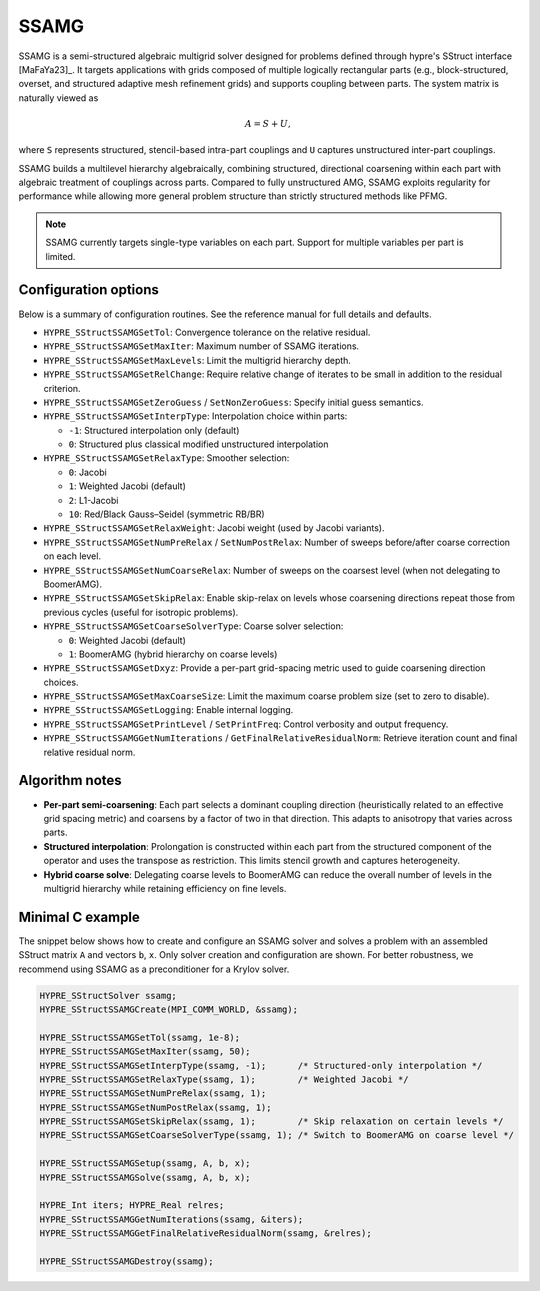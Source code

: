 .. Copyright (c) 1998 Lawrence Livermore National Security, LLC and other
   HYPRE Project Developers. See the top-level COPYRIGHT file for details.

   SPDX-License-Identifier: (Apache-2.0 OR MIT)


SSAMG
==============================================================================

SSAMG is a semi-structured algebraic multigrid solver designed for problems
defined through hypre's SStruct interface [MaFaYa23]_. It targets applications
with grids composed of multiple logically rectangular parts (e.g., block-structured,
overset, and structured adaptive mesh refinement grids) and supports coupling
between parts. The system matrix is naturally viewed as

.. math::

   A = S + U,

where ``S`` represents structured, stencil-based intra-part couplings and ``U``
captures unstructured inter-part couplings.

SSAMG builds a multilevel hierarchy algebraically, combining structured,
directional coarsening within each part with algebraic treatment of couplings
across parts. Compared to fully unstructured AMG, SSAMG exploits regularity for
performance while allowing more general problem structure than strictly
structured methods like PFMG.

.. note::
   SSAMG currently targets single-type variables on each part. Support for
   multiple variables per part is limited.

Configuration options
------------------------------------------------------------------------------

Below is a summary of configuration routines. See the reference manual for full
details and defaults.

- ``HYPRE_SStructSSAMGSetTol``: Convergence tolerance on the relative residual.
- ``HYPRE_SStructSSAMGSetMaxIter``: Maximum number of SSAMG iterations.
- ``HYPRE_SStructSSAMGSetMaxLevels``: Limit the multigrid hierarchy depth.
- ``HYPRE_SStructSSAMGSetRelChange``: Require relative change of iterates to be
  small in addition to the residual criterion.
- ``HYPRE_SStructSSAMGSetZeroGuess`` / ``SetNonZeroGuess``: Specify initial
  guess semantics.
- ``HYPRE_SStructSSAMGSetInterpType``: Interpolation choice within parts:

  - ``-1``: Structured interpolation only (default)
  - ``0``: Structured plus classical modified unstructured interpolation

- ``HYPRE_SStructSSAMGSetRelaxType``: Smoother selection:

  - ``0``: Jacobi
  - ``1``: Weighted Jacobi (default)
  - ``2``: L1-Jacobi
  - ``10``: Red/Black Gauss–Seidel (symmetric RB/BR)

- ``HYPRE_SStructSSAMGSetRelaxWeight``: Jacobi weight (used by Jacobi variants).
- ``HYPRE_SStructSSAMGSetNumPreRelax`` / ``SetNumPostRelax``: Number of sweeps
  before/after coarse correction on each level.
- ``HYPRE_SStructSSAMGSetNumCoarseRelax``: Number of sweeps on the coarsest
  level (when not delegating to BoomerAMG).
- ``HYPRE_SStructSSAMGSetSkipRelax``: Enable skip-relax on levels whose
  coarsening directions repeat those from previous cycles (useful for isotropic
  problems).
- ``HYPRE_SStructSSAMGSetCoarseSolverType``: Coarse solver selection:

  - ``0``: Weighted Jacobi (default)
  - ``1``: BoomerAMG (hybrid hierarchy on coarse levels)

- ``HYPRE_SStructSSAMGSetDxyz``: Provide a per-part grid-spacing metric used to
  guide coarsening direction choices.
- ``HYPRE_SStructSSAMGSetMaxCoarseSize``: Limit the maximum coarse problem size
  (set to zero to disable).
- ``HYPRE_SStructSSAMGSetLogging``: Enable internal logging.
- ``HYPRE_SStructSSAMGSetPrintLevel`` / ``SetPrintFreq``: Control verbosity and
  output frequency.
- ``HYPRE_SStructSSAMGGetNumIterations`` / ``GetFinalRelativeResidualNorm``:
  Retrieve iteration count and final relative residual norm.


Algorithm notes
------------------------------------------------------------------------------

- **Per-part semi-coarsening**: Each part selects a dominant coupling direction
  (heuristically related to an effective grid spacing metric) and coarsens by a
  factor of two in that direction. This adapts to anisotropy that varies across
  parts.
- **Structured interpolation**: Prolongation is constructed within each part
  from the structured component of the operator and uses the transpose as
  restriction. This limits stencil growth and captures heterogeneity.
- **Hybrid coarse solve**: Delegating coarse levels to BoomerAMG can reduce the
  overall number of levels in the multigrid hierarchy while retaining efficiency
  on fine levels.


Minimal C example
------------------------------------------------------------------------------

The snippet below shows how to create and configure an SSAMG solver and solves
a problem with an assembled SStruct matrix ``A`` and vectors ``b``,
``x``. Only solver creation and configuration are shown. For better robustness,
we recommend using SSAMG as a preconditioner for a Krylov solver.

.. code-block:: c

   HYPRE_SStructSolver ssamg;
   HYPRE_SStructSSAMGCreate(MPI_COMM_WORLD, &ssamg);

   HYPRE_SStructSSAMGSetTol(ssamg, 1e-8);
   HYPRE_SStructSSAMGSetMaxIter(ssamg, 50);
   HYPRE_SStructSSAMGSetInterpType(ssamg, -1);      /* Structured-only interpolation */
   HYPRE_SStructSSAMGSetRelaxType(ssamg, 1);        /* Weighted Jacobi */
   HYPRE_SStructSSAMGSetNumPreRelax(ssamg, 1);
   HYPRE_SStructSSAMGSetNumPostRelax(ssamg, 1);
   HYPRE_SStructSSAMGSetSkipRelax(ssamg, 1);        /* Skip relaxation on certain levels */
   HYPRE_SStructSSAMGSetCoarseSolverType(ssamg, 1); /* Switch to BoomerAMG on coarse level */

   HYPRE_SStructSSAMGSetup(ssamg, A, b, x);
   HYPRE_SStructSSAMGSolve(ssamg, A, b, x);

   HYPRE_Int iters; HYPRE_Real relres;
   HYPRE_SStructSSAMGGetNumIterations(ssamg, &iters);
   HYPRE_SStructSSAMGGetFinalRelativeResidualNorm(ssamg, &relres);

   HYPRE_SStructSSAMGDestroy(ssamg);

